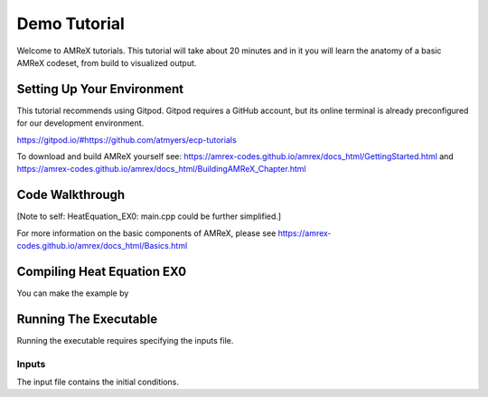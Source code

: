Demo Tutorial
=============





Welcome to AMReX tutorials. This tutorial will take about 20 minutes and in it
you will learn the anatomy of a basic AMReX codeset, from build to visualized
output. 



Setting Up Your Environment
~~~~~~~~~~~~~~~~~~~~~~~~~~~

This tutorial recommends using Gitpod. Gitpod requires a GitHub account, but 
its online terminal is already preconfigured for our development 
environment.

https://gitpod.io/#https://github.com/atmyers/ecp-tutorials


To download and build AMReX yourself see:
https://amrex-codes.github.io/amrex/docs_html/GettingStarted.html
and
https://amrex-codes.github.io/amrex/docs_html/BuildingAMReX_Chapter.html

Code Walkthrough
~~~~~~~~~~~~~~~~



[Note to self: HeatEquation_EX0: main.cpp could be further simplified.]


For more information on the basic components of AMReX, please see
https://amrex-codes.github.io/amrex/docs_html/Basics.html




Compiling Heat Equation EX0
~~~~~~~~~~~~~~~~~~~~~~~~~~~


You can make the example by 



Running The Executable
~~~~~~~~~~~~~~~~~~~~~~

Running the executable requires specifying the inputs file. 

Inputs
^^^^^^

The input file contains the initial conditions. 
